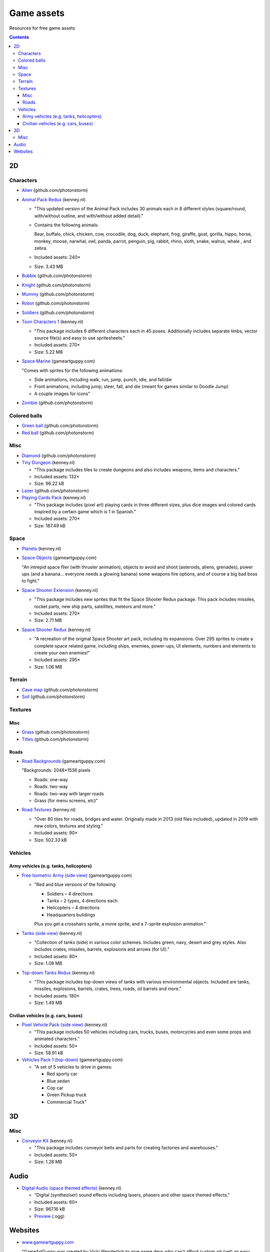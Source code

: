 ===========
Game assets
===========
Resources for free game assets

.. contents:: **Contents**
   :depth: 5
   :local:
   :backlinks: top

2D
==
Characters
----------
- `Alien <https://github.com/photonstorm/phaser3-examples/blob/master/public/assets/animations/alien.png>`_ (github.com/photonstorm)

  .. raw:: html

     <p align="center">
       <a href="https://github.com/photonstorm/phaser3-examples/blob/master/public/assets/animations/alien.png" target="_blank">
         <img src="https://raw.githubusercontent.com/photonstorm/phaser3-examples/master/public/assets/animations/alien.png">
       </a>
     </p>
     
- `Animal Pack Redux <https://kenney.nl/assets/animal-pack-redux>`_ (kenney.nl)

  - "This updated version of the Animal Pack includes 30 animals each in 8 different styles 
    (square/round, with/without outline, and with/without added detail)."
  - Contains the following animals:
  
    Bear, buffalo, chick, chicken, cow, crocodile, dog, duck, elephant, frog, giraffe, goat, gorilla, hippo, 
    horse, monkey, moose, narwhal, owl, panda, parrot, penguin, pig, rabbit, rhino, sloth, snake, walrus, whale , and zebra.
  - Included assets: 240×
  - Size: 3.43 MB
- `Bubble <https://github.com/photonstorm/phaser3-examples/tree/master/public/assets/animations/bubble>`_ (github.com/photonstorm)

  .. raw:: html

     <p align="center">
       <a href="https://github.com/photonstorm/phaser3-examples/tree/master/public/assets/animations/bubble" target="_blank">
         <img src="https://raw.githubusercontent.com/photonstorm/phaser3-examples/master/public/assets/animations/bubble/frame1.png">
       </a>
     </p>
- `Knight <https://github.com/photonstorm/phaser3-examples/blob/master/public/assets/animations/knight.png>`_ (github.com/photonstorm)

  .. raw:: html

     <p align="center">
       <a href="https://github.com/photonstorm/phaser3-examples/blob/master/public/assets/animations/knight.png" target="_blank">
         <img src="https://raw.githubusercontent.com/photonstorm/phaser3-examples/master/public/assets/animations/knight.png">
       </a>
     </p>
- `Mummy <https://github.com/photonstorm/phaser3-examples/blob/master/public/assets/animations/mummy37x45.png>`_ (github.com/photonstorm)

  .. raw:: html

     <p align="center">
       <a href="https://github.com/photonstorm/phaser3-examples/blob/master/public/assets/animations/mummy37x45.png" target="_blank">
         <img src="https://raw.githubusercontent.com/photonstorm/phaser3-examples/master/public/assets/animations/mummy37x45.png">
       </a>
     </p>
- `Robot <https://github.com/photonstorm/phaser3-examples/blob/master/public/assets/animations/robo.png>`_ (github.com/photonstorm)

  .. raw:: html

     <p align="center">
       <a href="https://github.com/photonstorm/phaser3-examples/blob/master/public/assets/animations/robo.png" target="_blank">
         <img src="https://raw.githubusercontent.com/photonstorm/phaser3-examples/master/public/assets/animations/robo.png">
       </a>
     </p>
- `Soldiers <https://github.com/photonstorm/phaser3-examples/blob/master/public/assets/animations/soldier.png>`_ (github.com/photonstorm)
- `Toon Characters 1 <https://kenney.nl/assets/toon-characters-1>`_ (kenney.nl)

  .. raw:: html

     <p align="center">
       <a href="https://kenney.nl/assets/toon-characters-1" target="_blank">
         <img src="https://kenney.nl/content/3-assets/61-toon-characters-1/preview_characters.png">
       </a>
     </p>

  - "This package includes 6 different characters each in 45 poses. Additionally includes separate limbs, vector source 
    file(s) and easy to use spritesheets."
  - Included assets: 270×
  - Size: 5.22 MB
- `Space Marine <https://www.gameartguppy.com/shop/space-marine/>`_ (gameartguppy.com)

  .. raw:: html

     <p align="center">
       <a href="https://www.gameartguppy.com/shop/space-marine/" target="_blank">
         <img src="https://www.gameartguppy.com/wp-content/uploads/2014/06/SpaceMarine_front_sprites.jpg">
       </a>
     </p>

  "Comes with sprites for the following animations:

  - Side animations, including walk, run, jump, punch, idle, and fall/die
  - Front animations, including jump, steer, fall, and die (meant for games similar to Doodle Jump)
  - A couple images for icons"
- `Zombie <https://github.com/photonstorm/phaser3-examples/blob/master/public/assets/animations/zombie.png>`_ (github.com/photonstorm)

  .. raw:: html

     <p align="center">
       <a href="https://github.com/photonstorm/phaser3-examples/blob/master/public/assets/animations/zombie.png" target="_blank">
         <img src="https://raw.githubusercontent.com/photonstorm/phaser3-examples/master/public/assets/animations/zombie.png">
       </a>
     </p>

Colored balls
-------------
- `Green ball <https://github.com/photonstorm/phaser3-examples/blob/master/public/assets/demoscene/green_ball.png>`_ (github.com/photonstorm)

  .. raw:: html

     <p align="center">
       <a href="https://github.com/photonstorm/phaser3-examples/blob/master/public/assets/demoscene/green_ball.png" target="_blank">
         <img src="https://raw.githubusercontent.com/photonstorm/phaser3-examples/master/public/assets/demoscene/green_ball.png">
       </a>
     </p>
- `Red ball <https://github.com/photonstorm/phaser3-examples/blob/master/public/assets/demoscene/ball.png>`_ (github.com/photonstorm)

  .. raw:: html

     <p align="center">
       <a href="https://github.com/photonstorm/phaser3-examples/blob/master/public/assets/demoscene/ball.png" target="_blank">
         <img src="https://raw.githubusercontent.com/photonstorm/phaser3-examples/master/public/assets/demoscene/ball.png">
       </a>
     </p>

Misc
----
- `Diamond <https://github.com/photonstorm/phaser3-examples/blob/master/public/assets/animations/diamond.png>`_ (github.com/photonstorm)

  .. raw:: html

     <p align="center">
       <a href="https://github.com/photonstorm/phaser3-examples/blob/master/public/assets/animations/diamond.png" target="_blank">
         <img src="https://raw.githubusercontent.com/photonstorm/phaser3-examples/master/public/assets/animations/diamond.png">
       </a>
     </p>
- `Tiny Dungeon <https://kenney.nl/assets/tiny-dungeon>`_ (kenney.nl)

  - "This package includes tiles to create dungeons and also includes weapons, items and characters."
  - Included assets: 132×
  - Size: 96.22 kB
  
  .. raw:: html

     <p align="center">
       <a href="https://kenney.nl/assets/tiny-dungeon" target="_blank">
         <img src="https://kenney.nl/content/3-assets/16-tiny-dungeon/preview_kenney.png">
       </a>
     </p>
- `Lazer <https://github.com/photonstorm/phaser3-examples/tree/master/public/assets/animations/lazer>`_ (github.com/photonstorm)
- `Playing Cards Pack <https://kenney.nl/assets/playing-cards-pack>`_ (kenney.nl)

  - "This package includes (pixel art) playing cards in three different sizes, plus dice images and colored cards 
    inspired by a certain game which is 1 in Spanish."
  - Included assets: 270×
  - Size: 187.49 kB
  
  .. raw:: html

     <p align="center">
       <a href="https://kenney.nl/assets/playing-cards-pack" target="_blank">
         <img src="https://kenney.nl/content/3-assets/38-playing-cards-pack/preview_kenney.png">
       </a>
     </p>
  
Space
-----
- `Planets <https://kenney.nl/assets/planets>`_ (kenney.nl)

  .. raw:: html

     <p align="center">
       <a href="https://kenney.nl/assets/planets" target="_blank">
         <img src="https://kenney.nl/content/3-assets/14-planets/preview_kenney.png">
       </a>
     </p>
- `Space Objects <https://www.gameartguppy.com/shop/space-objects/>`_ (gameartguppy.com)

  "An intrepid space flier (with thruster animation), objects to avoid and shoot (asteroids, aliens, 
  grenades), power ups (and a banana… everyone needs a glowing banana) some weapons fire options, 
  and of course a big bad boss to fight."
- `Space Shooter Extension <https://kenney.nl/assets/space-shooter-extension>`_ (kenney.nl)

  - "This package includes new sprites that fit the Space Shooter Redux package. 
    This pack includes missiles, rocket parts, new ship parts, satellites, meteors and more."
  - Included assets: 270×
  - Size: 2.71 MB
- `Space Shooter Redux <https://kenney.nl/assets/space-shooter-redux>`_ (kenney.nl)

  - "A recreation of the original Space Shooter art pack, including its expansions. 
    Over 295 sprites to create a complete space related game, including ships, 
    enemies, power-ups, UI elements, numbers and elements to create your own enemies!"
  - Included assets: 295×
  - Size: 1.06 MB
  
  .. raw:: html

     <p align="center">
       <a href="https://kenney.nl/assets/space-shooter-redux" target="_blank">
         <img src="https://kenney.nl/content/3-assets/160-space-shooter-redux/spaceshooter.png">
       </a>
     </p>

Terrain
-------
- `Cave map <https://github.com/photonstorm/phaser3-examples/blob/master/public/assets/textures/cave-map3.jpg>`_ (github.com/photonstorm)
- `Soil <https://github.com/photonstorm/phaser3-examples/blob/master/public/assets/textures/soil.png>`_ (github.com/photonstorm)

Textures 
--------
Misc
""""
- `Grass <https://github.com/photonstorm/phaser3-examples/blob/master/public/assets/textures/grass.jpg>`_ (github.com/photonstorm)
- `Titles <https://github.com/photonstorm/phaser3-examples/blob/master/public/assets/textures/tiles.jpg>`_ (github.com/photonstorm)

Roads
"""""
- `Road Backgrounds <https://www.gameartguppy.com/shop/backgrounds-roads-game-art/>`_ (gameartguppy.com)

  "Backgrounds: 2048×1536 pixels
  
  - Roads: one-way
  - Roads: two-way
  - Roads: two-way with larger roads
  - Grass (for menu screens, etc)"
  
  .. raw:: html

     <p align="center">
       <a href="https://www.gameartguppy.com/shop/backgrounds-roads-game-art/" target="_blank">
         <img src="https://www.gameartguppy.com/wp-content/uploads/2014/04/Traffic1_game-510x510.jpg">
       </a>
     </p>
- `Road Textures <https://kenney.nl/assets/road-textures>`_ (kenney.nl)

  - "Over 80 tiles for roads, bridges and water. Originally made in 2013 (old files included), updated in 2019 with new colors, textures and styling."
  - Included assets: 90×
  - Size: 502.33 kB
  
  .. raw:: html

     <p align="center">
       <a href="https://kenney.nl/assets/road-textures" target="_blank">
         <img src="https://kenney.nl/content/3-assets/57-road-textures/preview_kenney.png">
       </a>
     </p>
     
Vehicles
--------
Army vehicles (e.g. tanks, helicopters)
"""""""""""""""""""""""""""""""""""""""
- `Free Isometric Army (side view) <https://www.gameartguppy.com/shop/free-isometric-army/>`_ (gameartguppy.com)

  - "Red and blue versions of the following:
  
    - Soldiers – 4 directions
    - Tanks – 2 types, 4 directions each
    - Helicopters – 4 directions
    - Headquarters buildings

    Plus you get a crosshairs sprite, a move sprite, and a 7-sprite explosion animation."
    
    .. raw:: html

     <p align="center">
       <a href="https://www.gameartguppy.com/shop/free-isometric-army/" target="_blank">
         <img src="https://www.gameartguppy.com/wp-content/uploads/2014/04/Army_isometric_free_sprites_2-510x510.jpg">
       </a>
     </p>
- `Tanks (side view) <https://kenney.nl/assets/tanks>`_ (kenney.nl)

  - "Collection of tanks (side) in various color schemes. Includes green, navy, desert and grey styles. 
    Also includes crates, missiles, barrels, explosions and arrows (for UI)."
  - Included assets: 80×
  - Size: 1.08 MB
  
  .. raw:: html

     <p align="center">
       <a href="https://kenney.nl/assets/tanks" target="_blank">
         <img src="https://kenney.nl/content/3-assets/83-tanks/preview_kenneynl.png">
       </a>
     </p>
- `Top-down Tanks Redux <https://kenney.nl/assets/topdown-tanks-redux>`_ (kenney.nl)

  - "This package includes top-down views of tanks with various environmental objects. Included are 
    tanks, missiles, explosions, barrels, crates, trees, roads, oil barrels and more."
  - Included assets: 180×
  - Size: 1.49 MB
  
  .. raw:: html

     <p align="center">
       <a href="https://kenney.nl/assets/topdown-tanks-redux" target="_blank">
         <img src="https://kenney.nl/content/3-assets/77-topdown-tanks-redux/preview_kenney.png">
       </a>
     </p>

Civilian vehicles (e.g. cars, buses)
""""""""""""""""""""""""""""""""""""
- `Pixel Vehicle Pack (side view) <https://kenney.nl/assets/pixel-vehicle-pack>`_ (kenney.nl)

  - "This package includes 50 vehicles including cars, trucks, buses, motorcycles and even some props and animated characters."
  - Included assets: 50×
  - Size: 58.91 kB
  
  .. raw:: html

     <p align="center">
       <a href="https://kenney.nl/assets/pixel-vehicle-pack" target="_blank">
         <img src="https://kenney.nl/content/3-assets/64-pixel-vehicle-pack/preview_kenney.png">
       </a>
     </p>
- `Vehicles Pack 1 (top-down) <https://www.gameartguppy.com/shop/vehicles-free-game-art/>`_ (gameartguppy.com)

  - "A set of 5 vehicles to drive in games:

    - Red sporty car
    - Blue sedan
    - Cop car
    - Green Pickup truck
    - Commercial Truck"

3D
==
Misc
----
- `Conveyor Kit <https://kenney.nl/assets/conveyor-kit>`_ (kenney.nl)

  .. raw:: html

     <p align="center">
       <a href="https://kenney.nl/assets/conveyor-kit" target="_blank">
         <img src="https://kenney.nl/content/3-assets/1-conveyor-kit/preview-kenney.png">
       </a>
     </p>

  - "This package includes conveyor belts and parts for creating factories and warehouses."
  - Included assets: 50×
  - Size: 1.28 MB

Audio
=====
- `Digital Audio (space themed effects) <https://kenney.nl/assets/digital-audio>`_ (kenney.nl)

  - "Digital (syntheziser) sound effects including lasers, phasers and other space themed effects."
  - Included assets: 60×
  - Size: 967.16 kB
  - `Preview <https://kenney.nl/content/3-assets/129-digital-audio/preview.ogg>`_ (.ogg)

Websites
========
- `www.gameartguppy.com <https://www.gameartguppy.com/>`_

  "GameArtGuppy was created by Vicki Wenderlich to give game devs who can't afford custom art (yet) 
  an easy way to find and use free and inexpensive art."
  
  - "Use the art you select in both personal and commercial products." `Read the license >> <http://www.gameartguppy.com/about/license/>`_
  - `Why do I have to make an account to download the free art? <https://www.gameartguppy.com/about/faq/>`_
  
    "So I can see how many people are downloading each item. It's free! I don't spam you. I probably will never email you at all."
- `kenney.nl <https://kenney.nl/>`_

  "Free game assets, no strings attached.
  
  We've created thousands of sprites, 3D models and sound effects which you can use in your projects. 
  The generous public domain license allows any kind of use, even commercial!"
  
  - `FAQs <https://kenney.nl/support>`_
  
    - Is it possible to use the game assets in a (commercial) project?
    
      "All game assets on this website are public domain CC0 licensed, see the included license file or refer to 
      the game asset page for full details."
    - Should attribution be given when the game assets are used?
    
      "Attribution is not required but if you choose to credit refer to 'Kenney', 'Kenney.nl' or 'www.kenney.nl'. 
      Do not use our logo as it is reserved for projects by our studio."


